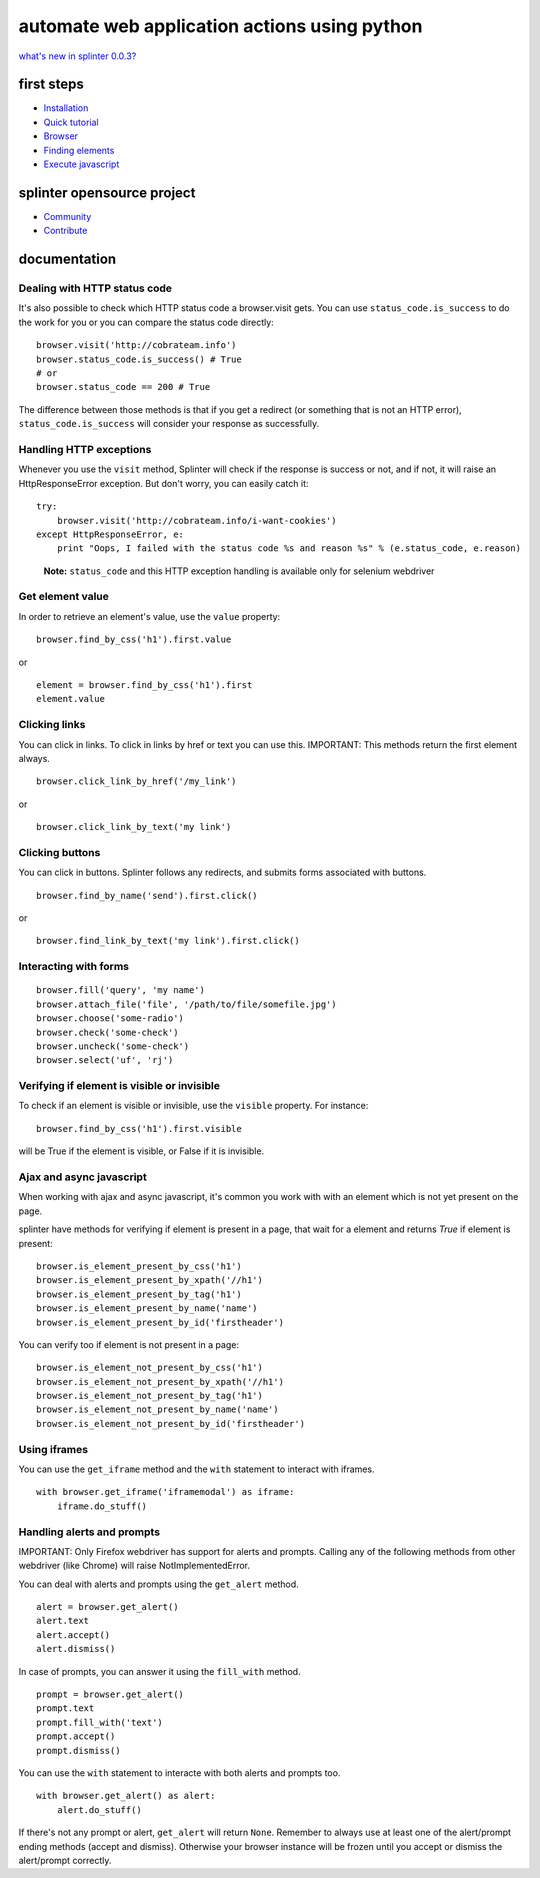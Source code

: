.. meta::
    :description: Documentation for splinter, an open source tool for testing web applications
    :keywords: splinter, python, tutorial, documentation, web application, tests, atdd, tdd, acceptance tests


+++++++++++++++++++++++++++++++++++++++++++++
automate web application actions using python
+++++++++++++++++++++++++++++++++++++++++++++

`what's new in splinter 0.0.3? <http://splinter.cobrateam.info/docs/news.html>`_

first steps
===========

* `Installation <http://splinter.cobrateam.info/docs/install.html>`_
* `Quick tutorial <http://splinter.cobrateam.info/docs/tutorial.html>`_


* `Browser <http://splinter.cobrateam.info/docs/browser.html>`_
* `Finding elements <http://splinter.cobrateam.info/docs/finding.html>`_
* `Execute javascript <http://splinter.cobrateam.info/docs/javascript.html>`_

splinter opensource project
===========================

* `Community <http://splinter.cobrateam.info/docs/community.html>`_
* `Contribute <http://splinter.cobrateam.info/docs/contribute.html>`_


documentation
=============

Dealing with HTTP status code
-----------------------------

It's also possible to check which HTTP status code a browser.visit gets. You can use ``status_code.is_success`` to do the work
for you or you can compare the status code directly:

.. highlight:: python

::

    browser.visit('http://cobrateam.info')
    browser.status_code.is_success() # True
    # or
    browser.status_code == 200 # True

The difference between those methods is that if you get a redirect (or something that is not an HTTP error),
``status_code.is_success`` will consider your response as successfully.

Handling HTTP exceptions
------------------------

Whenever you use the ``visit`` method, Splinter will check if the response is success or not, and if not, it will raise an
HttpResponseError exception. But don't worry, you can easily catch it:

.. highlight:: python

::

    try:
        browser.visit('http://cobrateam.info/i-want-cookies')
    except HttpResponseError, e:
        print "Oops, I failed with the status code %s and reason %s" % (e.status_code, e.reason)

..

    **Note:** ``status_code`` and this HTTP exception handling is available only for selenium webdriver


Get element value
-----------------

In order to retrieve an element's value, use the ``value`` property:

.. highlight:: python

::

    browser.find_by_css('h1').first.value

or

.. highlight:: python

::

    element = browser.find_by_css('h1').first
    element.value


Clicking links
--------------

You can click in links. To click in links by href or text you can use this.
IMPORTANT: This methods return the first element always.

.. highlight:: python

::

    browser.click_link_by_href('/my_link')

or

.. highlight:: python

::

    browser.click_link_by_text('my link')


Clicking buttons
----------------

You can click in buttons. Splinter follows any redirects, and submits forms associated with buttons.

.. highlight:: python

::

    browser.find_by_name('send').first.click()

or

.. highlight:: python

::

    browser.find_link_by_text('my link').first.click()


Interacting with forms
----------------------

.. highlight:: python

::

    browser.fill('query', 'my name')
    browser.attach_file('file', '/path/to/file/somefile.jpg')
    browser.choose('some-radio')
    browser.check('some-check')
    browser.uncheck('some-check')
    browser.select('uf', 'rj')

Verifying if element is visible or invisible
--------------------------------------------

To check if an element is visible or invisible, use the ``visible`` property. For instance:

.. highlight:: python

::

    browser.find_by_css('h1').first.visible

will be True if the element is visible, or False if it is invisible.

Ajax and async javascript
-------------------------

When working with ajax and async javascript, it's common you work with with an element which is not yet present on the page.

splinter have methods for verifying if element is present in a page, that wait for a element and returns `True` if element is present:

.. highlight:: python

::

    browser.is_element_present_by_css('h1')
    browser.is_element_present_by_xpath('//h1')
    browser.is_element_present_by_tag('h1')
    browser.is_element_present_by_name('name')
    browser.is_element_present_by_id('firstheader')

You can verify too if element is not present in a page:

.. highlight:: python

::

    browser.is_element_not_present_by_css('h1')
    browser.is_element_not_present_by_xpath('//h1')
    browser.is_element_not_present_by_tag('h1')
    browser.is_element_not_present_by_name('name')
    browser.is_element_not_present_by_id('firstheader')


Using iframes
-------------------------

You can use the ``get_iframe`` method and the ``with`` statement to interact with iframes.

.. highlight:: python

::

    with browser.get_iframe('iframemodal') as iframe:
        iframe.do_stuff()


Handling alerts and prompts
----------------------------

IMPORTANT: Only Firefox webdriver has support for alerts and prompts.
Calling any of the following methods from other webdriver (like Chrome) will raise NotImplementedError.

You can deal with alerts and prompts using the ``get_alert`` method.

.. highlight:: python

::

    alert = browser.get_alert()
    alert.text
    alert.accept()
    alert.dismiss()


In case of prompts, you can answer it using the ``fill_with`` method.

.. highlight:: python

::

    prompt = browser.get_alert()
    prompt.text
    prompt.fill_with('text')
    prompt.accept()
    prompt.dismiss()


You can use the ``with`` statement to interacte with both alerts and prompts too.

.. highlight:: python

::

    with browser.get_alert() as alert:
        alert.do_stuff()

If there's not any prompt or alert, ``get_alert`` will return ``None``.
Remember to always use at least one of the alert/prompt ending methods (accept and dismiss).
Otherwise your browser instance will be frozen until you accept or dismiss the alert/prompt correctly.
